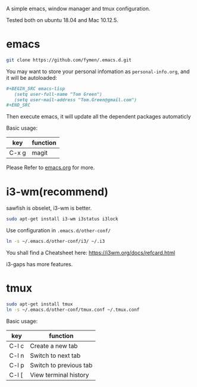 A simple emacs, window manager and tmux configuration.

Tested both on ubuntu 18.04  and Mac 10.12.5.

#+attr_html: :width 800
[[file:snapshot.png]]

* emacs
#+BEGIN_SRC sh
  git clone https://github.com/fymen/.emacs.d.git
#+END_SRC

You may want to store your personal infomation as =personal-info.org=, and it will be autoloaded:
#+begin_src org
  ,#+BEGIN_SRC emacs-lisp
     (setq user-full-name "Tom Green")
     (setq user-mail-address "Tom.Green@gmail.com")
  ,#+END_SRC
#+end_src

Then execute emacs, it will update all the dependent packages automaticly

Basic usage:
| key   | function |
|-------+----------|
| C-x g | magit    |

Please Refer to [[file:emacs.org][emacs.org]] for more.

* i3-wm(recommend)
sawfish is obselet, i3-wm is better.
#+BEGIN_SRC sh
sudo apt-get install i3-wm i3status i3lock
#+END_SRC

Use configuration in =.emacs.d/other-conf/=
#+BEGIN_SRC sh
ln -s ~/.emacs.d/other-conf/i3/ ~/.i3
#+END_SRC

You shall find a Cheatsheet here:
https://i3wm.org/docs/refcard.html

i3-gaps has more features.

* tmux
#+BEGIN_SRC sh
sudo apt-get install tmux
ln -s ~/.emacs.d/other-conf/tmux.conf ~/.tmux.conf
#+END_SRC

Basic usage:
| key   | function               |
|-------+------------------------|
| C-l c | Create a new tab       |
| C-l n | Switch to next tab     |
| C-l p | Switch to previous tab |
| C-l [ | View terminal history  |

